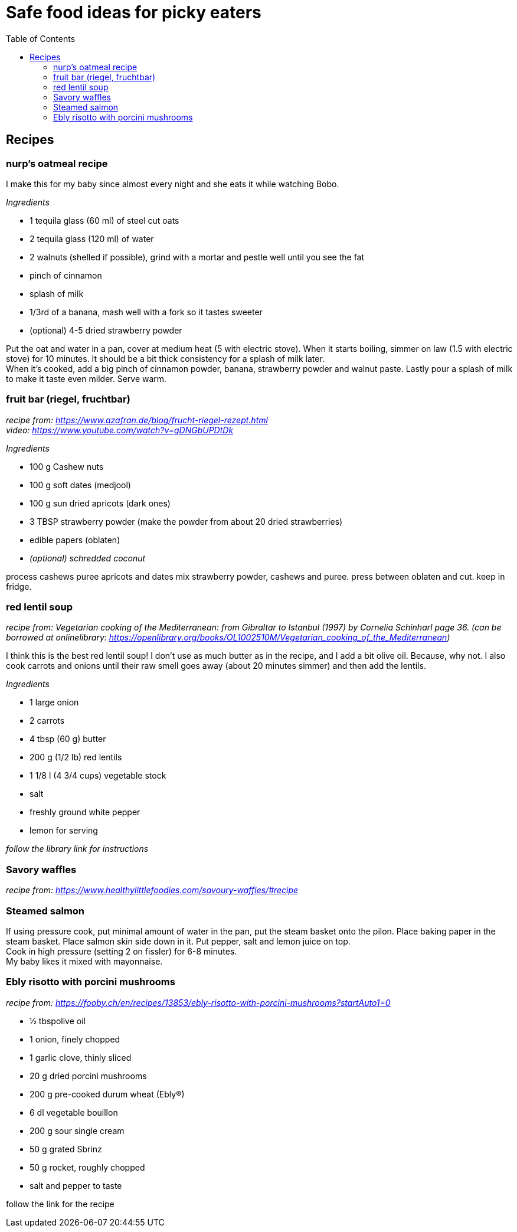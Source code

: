 = Safe food ideas for picky eaters
:toc: 

== Recipes
=== nurp's oatmeal recipe
I make this for my baby since almost every night and she eats it while watching Bobo.

_Ingredients_ +

* 1 tequila glass (60 ml) of steel cut oats
* 2 tequila glass (120 ml) of water
* 2 walnuts (shelled if possible), grind with a mortar and pestle well until you see the fat
* pinch of cinnamon
* splash of milk
* 1/3rd of a banana, mash well with a fork so it tastes sweeter
* (optional) 4-5 dried strawberry powder

Put the oat and water in a pan, cover at medium heat (5 with electric stove). When it starts boiling, simmer on law (1.5 with electric stove) for 10 minutes. It should be a bit thick consistency for a splash of milk later. +
When it's cooked, add a big pinch of cinnamon powder, banana, strawberry powder and walnut paste. Lastly pour a splash of milk to make it taste even milder. Serve warm.

=== fruit bar (riegel, fruchtbar)
_recipe from: https://www.azafran.de/blog/frucht-riegel-rezept.html_ +
_video: https://www.youtube.com/watch?v=gDNGbUPDtDk_

_Ingredients_ +

* 100 g Cashew nuts
* 100 g soft dates (medjool)
* 100 g sun dried apricots (dark ones)
* 3 TBSP strawberry powder (make the powder from about 20 dried strawberries)
* edible papers (oblaten)
* _(optional) schredded coconut_

process cashews
puree apricots and dates
mix strawberry powder, cashews and puree. press between oblaten and cut. keep in fridge.

=== red lentil soup
_recipe from: Vegetarian cooking of the Mediterranean: from Gibraltar to Istanbul (1997) by Cornelia Schinharl page 36. (can be borrowed at onlinelibrary: https://openlibrary.org/books/OL1002510M/Vegetarian_cooking_of_the_Mediterranean)_

I think this is the best red lentil soup!
I don't use as much butter as in the recipe, and I add a bit olive oil. Because, why not.
I also cook carrots and onions until their raw smell goes away (about 20 minutes simmer) and then add the lentils.

_Ingredients_

* 1 large onion
* 2 carrots
* 4 tbsp (60 g) butter
* 200 g (1/2 lb) red lentils
* 1 1/8 l (4 3/4 cups) vegetable stock
* salt
* freshly ground white pepper
* lemon for serving

_follow the library link for instructions_

=== Savory waffles
_recipe from: https://www.healthylittlefoodies.com/savoury-waffles/#recipe_

=== Steamed salmon

If using pressure cook, put minimal amount of water in the pan, put the steam basket onto the pilon. Place baking paper in the steam basket. Place salmon skin side down in it. Put pepper, salt and lemon juice on top. +
Cook in high pressure (setting 2 on fissler) for 6-8 minutes. +
My baby likes it mixed with mayonnaise.

=== Ebly risotto with porcini mushrooms
_recipe from: https://fooby.ch/en/recipes/13853/ebly-risotto-with-porcini-mushrooms?startAuto1=0_

* ½ tbspolive oil
* 1 onion, finely chopped
* 1 garlic clove, thinly sliced
* 20 g dried porcini mushrooms
* 200 g pre-cooked durum wheat (Ebly®)
* 6 dl vegetable bouillon
* 200 g sour single cream
* 50 g grated Sbrinz
* 50 g rocket, roughly chopped
* salt and pepper to taste

follow the link for the recipe